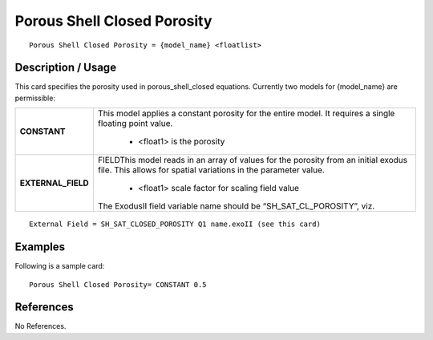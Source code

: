 ********************************
**Porous Shell Closed Porosity**
********************************

::

   Porous Shell Closed Porosity = {model_name} <floatlist>

-----------------------
**Description / Usage**
-----------------------

This card specifies the porosity used in porous_shell_closed equations.
Currently two models for {model_name} are permissible:

+--------------------------+-------------------------------------------------------------------------------------+
|**CONSTANT**              |This model applies a constant porosity for the entire model. It requires a single    |
|                          |floating point value.                                                                |
|                          |                                                                                     |
|                          | * <float1> is the porosity                                                          |
+--------------------------+-------------------------------------------------------------------------------------+
|**EXTERNAL_FIELD**        |FIELDThis model reads in an array of values for the porosity from an initial exodus  |
|                          |file. This allows for spatial variations in the parameter value.                     |
|                          |                                                                                     |
|                          | * <float1> scale factor for scaling field value                                     |
|                          |                                                                                     |
|                          |The ExodusII field variable name should be “SH_SAT_CL_POROSITY”, viz.                |
+--------------------------+-------------------------------------------------------------------------------------+

::

   External Field = SH_SAT_CLOSED_POROSITY Q1 name.exoII (see this card)

------------
**Examples**
------------

Following is a sample card:

::

   Porous Shell Closed Porosity= CONSTANT 0.5




--------------
**References**
--------------

No References.